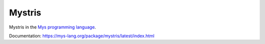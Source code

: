 Mystris
=======

Mystris in the `Mys programming language`_.

Documentation: https://mys-lang.org/package/mystris/latest/index.html

.. _Mys programming language: https://mys-lang.org
